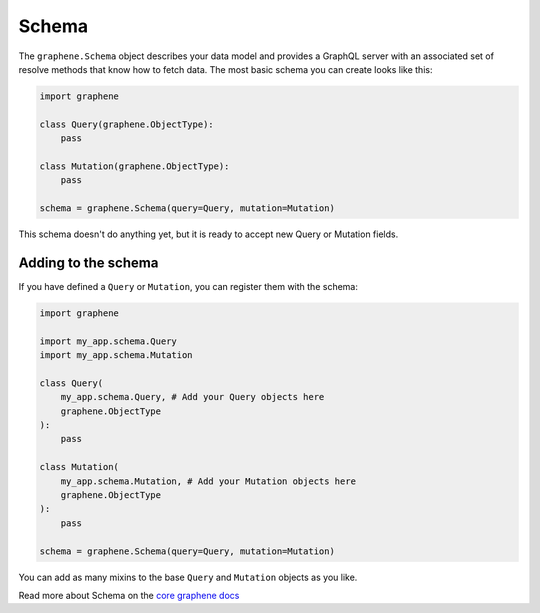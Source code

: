Schema
======

The ``graphene.Schema`` object describes your data model and provides a GraphQL server with an associated set of resolve methods that know how to fetch data. The most basic schema you can create looks like this:

.. code:: python

    import graphene

    class Query(graphene.ObjectType):
        pass

    class Mutation(graphene.ObjectType):
        pass

    schema = graphene.Schema(query=Query, mutation=Mutation)


This schema doesn't do anything yet, but it is ready to accept new Query or Mutation fields.


Adding to the schema
--------------------

If you have defined a ``Query`` or ``Mutation``, you can register them with the schema:

.. code:: python

    import graphene

    import my_app.schema.Query
    import my_app.schema.Mutation

    class Query(
        my_app.schema.Query, # Add your Query objects here
        graphene.ObjectType
    ):
        pass

    class Mutation(
        my_app.schema.Mutation, # Add your Mutation objects here
        graphene.ObjectType
    ):
        pass

    schema = graphene.Schema(query=Query, mutation=Mutation)

You can add as many mixins to the base ``Query`` and ``Mutation`` objects as you like.

Read more about Schema on the `core graphene docs <https://docs.graphene-python.org/en/latest/types/schema/>`__
